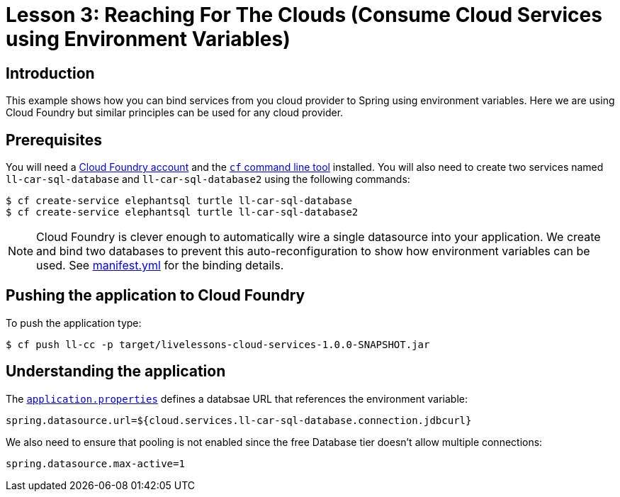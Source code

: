 :compat-mode:
= Lesson 3: Reaching For The Clouds (Consume Cloud Services using Environment Variables)

== Introduction
This example shows how you can bind services from you cloud provider to Spring using
environment variables. Here we are using Cloud Foundry but similar principles can be
used for any cloud provider.

== Prerequisites
You will need a https://run.pivotal.io/[Cloud Foundry account] and the
http://docs.cloudfoundry.org/devguide/installcf/[`cf` command line tool] installed. You
will also need to create two services named `ll-car-sql-database` and
`ll-car-sql-database2` using the following commands:

```
$ cf create-service elephantsql turtle ll-car-sql-database
$ cf create-service elephantsql turtle ll-car-sql-database2
```

NOTE: Cloud Foundry is clever enough to automatically wire a single datasource into your
application. We create and bind two databases to prevent this auto-reconfiguration to
show how environment variables can be used. See link:manifest.yml[manifest.yml] for
the binding details.

== Pushing the application to Cloud Foundry
To push the application type:

```
$ cf push ll-cc -p target/livelessons-cloud-services-1.0.0-SNAPSHOT.jar
```

== Understanding the application
The link:src/main/resources/application.properties[`application.properties`] defines a
databsae URL that references the environment variable:

```
spring.datasource.url=${cloud.services.ll-car-sql-database.connection.jdbcurl}
```

We also need to ensure that pooling is not enabled since the free Database tier doesn't
allow multiple connections:

```
spring.datasource.max-active=1
```
